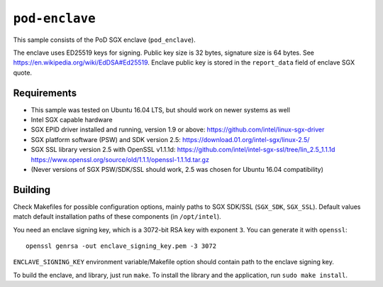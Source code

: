 ===========
``pod-enclave``
===========

This sample consists of the PoD SGX enclave (``pod_enclave``).

The enclave uses ED25519 keys for signing. Public key size is 32 bytes, signature size is 64 bytes.
See `<https://en.wikipedia.org/wiki/EdDSA#Ed25519>`_.
Enclave public key is stored in the ``report_data`` field of enclave SGX quote.

Requirements
============

- This sample was tested on Ubuntu 16.04 LTS, but should work on newer systems as well
- Intel SGX capable hardware
- SGX EPID driver installed and running, version 1.9 or above:
  `<https://github.com/intel/linux-sgx-driver>`_
- SGX platform software (PSW) and SDK version 2.5:
  `<https://download.01.org/intel-sgx/linux-2.5/>`_
- SGX SSL library version 2.5 with OpenSSL v1.1.1d:
  `<https://github.com/intel/intel-sgx-ssl/tree/lin_2.5_1.1.1d>`_
  `<https://www.openssl.org/source/old/1.1.1/openssl-1.1.1d.tar.gz>`_
- (Never versions of SGX PSW/SDK/SSL should work, 2.5 was chosen for Ubuntu 16.04 compatibility)

Building
========

Check Makefiles for possible configuration options, mainly paths to SGX SDK/SSL (``SGX_SDK``,
``SGX_SSL``). Default values match default installation paths of these components
(in ``/opt/intel``).

You need an enclave signing key, which is a 3072-bit RSA key with exponent ``3``. You can generate
it with ``openssl``::

   openssl genrsa -out enclave_signing_key.pem -3 3072

``ENCLAVE_SIGNING_KEY`` environment variable/Makefile option should contain path to the enclave
signing key.

To build the enclave, and library, just run ``make``. To install the library and
the application, run ``sudo make install``.

